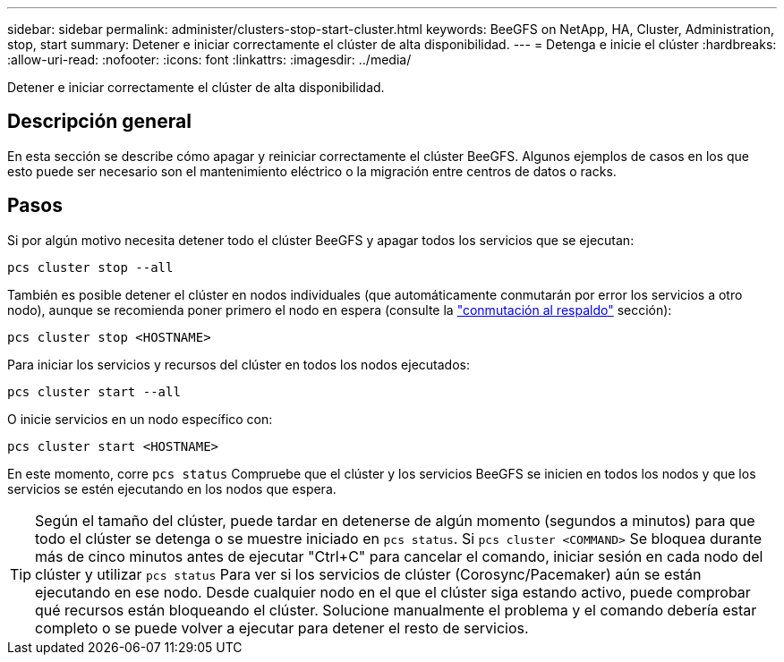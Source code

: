 ---
sidebar: sidebar 
permalink: administer/clusters-stop-start-cluster.html 
keywords: BeeGFS on NetApp, HA, Cluster, Administration, stop, start 
summary: Detener e iniciar correctamente el clúster de alta disponibilidad. 
---
= Detenga e inicie el clúster
:hardbreaks:
:allow-uri-read: 
:nofooter: 
:icons: font
:linkattrs: 
:imagesdir: ../media/


[role="lead"]
Detener e iniciar correctamente el clúster de alta disponibilidad.



== Descripción general

En esta sección se describe cómo apagar y reiniciar correctamente el clúster BeeGFS. Algunos ejemplos de casos en los que esto puede ser necesario son el mantenimiento eléctrico o la migración entre centros de datos o racks.



== Pasos

Si por algún motivo necesita detener todo el clúster BeeGFS y apagar todos los servicios que se ejecutan:

[source, console]
----
pcs cluster stop --all
----
También es posible detener el clúster en nodos individuales (que automáticamente conmutarán por error los servicios a otro nodo), aunque se recomienda poner primero el nodo en espera (consulte la link:clusters-failover-failback.html["conmutación al respaldo"^] sección):

[source, console]
----
pcs cluster stop <HOSTNAME>
----
Para iniciar los servicios y recursos del clúster en todos los nodos ejecutados:

[source, console]
----
pcs cluster start --all
----
O inicie servicios en un nodo específico con:

[source, console]
----
pcs cluster start <HOSTNAME>
----
En este momento, corre `pcs status` Compruebe que el clúster y los servicios BeeGFS se inicien en todos los nodos y que los servicios se estén ejecutando en los nodos que espera.


TIP: Según el tamaño del clúster, puede tardar en detenerse de algún momento (segundos a minutos) para que todo el clúster se detenga o se muestre iniciado en `pcs status`. Si `pcs cluster <COMMAND>` Se bloquea durante más de cinco minutos antes de ejecutar "Ctrl+C" para cancelar el comando, iniciar sesión en cada nodo del clúster y utilizar `pcs status` Para ver si los servicios de clúster (Corosync/Pacemaker) aún se están ejecutando en ese nodo. Desde cualquier nodo en el que el clúster siga estando activo, puede comprobar qué recursos están bloqueando el clúster. Solucione manualmente el problema y el comando debería estar completo o se puede volver a ejecutar para detener el resto de servicios.
